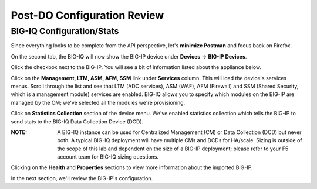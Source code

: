 Post-DO Configuration Review
----------------------------

BIG-IQ Configuration/Stats
^^^^^^^^^^^^^^^^^^^^^^^^^^

Since everything looks to be complete from the API perspective, let's **minimize Postman** and focus back on Firefox.

On the second tab, the BIG-IQ will now show the BIG-IP device under **Devices** -> **BIG-IP Devices**.

.. image:: _media/image24.png

Click the checkbox next to the BIG-IP. You will see a bit of information listed about the appliance below.

.. image:: _media/image25.png

Click on the **Management, LTM, ASM, AFM, SSM** link under **Services** column. This will load the device's services menus. Scroll through the list and 
see that LTM (ADC services), ASM (WAF), AFM (Firewall) and SSM (Shared Security, which is a management module) services are enabled. BIG-IQ allows you
to specify which modules on the BIG-IP are managed by the CM; we've selected all the modules we're provisioning.

.. image:: _media/image26.png

Click on **Statistics Collection** section of the device menu. We've enabled statistics collection which tells the BIG-IP to send stats to the BIG-IQ Data Collection Device (DCD). 

:**NOTE**: A BIG-IQ instance can be used for Centralized Management (CM) or Data Collection (DCD) but never both. A typical BIG-IQ deployment will have multiple CMs and DCDs for HA/scale. Sizing is outside of the scope of this lab and dependent on the size of a BIG-IP deployment; please refer to your F5 account team for BIG-IQ sizing questions.

.. image:: _media/image27.png

.. image:: _media/image28.png

Clicking on the **Health** and **Properties** sections to view more information about the imported BIG-IP.

In the next section, we'll review the BIG-IP's configuration.